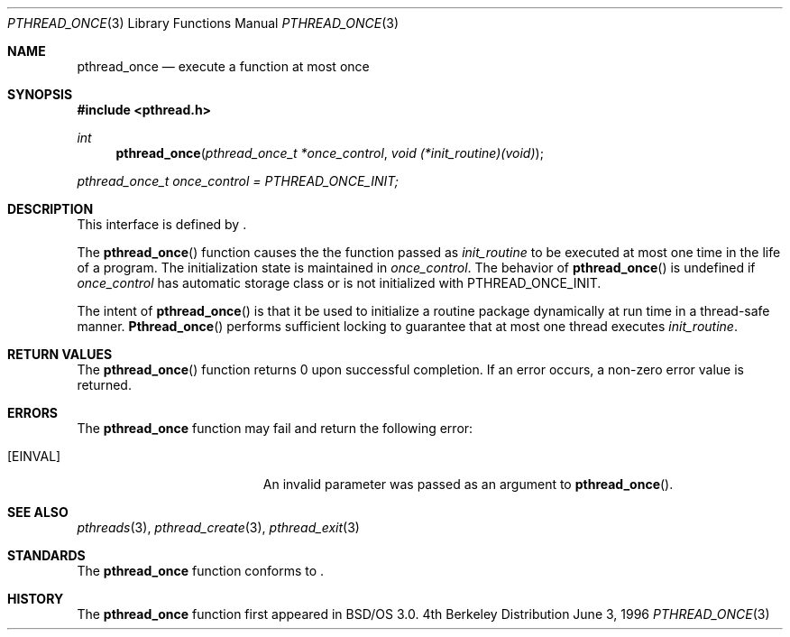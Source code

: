 .\"
.\" Copyright (c) 1996 Berkeley Software Design, Inc. All rights reserved.
.\" The Berkeley Software Design Inc. software License Agreement specifies
.\" the terms and conditions for redistribution.
.\"
.\" BSDI pthread_once.3,v 1.3 1996/12/12 03:03:46 donn Exp
.\" 
.Dd June 3, 1996
.Dt PTHREAD_ONCE 3
.Os BSD 4
.Sh NAME
.Nm pthread_once
.Nd execute a function at most once
.Sh SYNOPSIS
.Fd #include <pthread.h>
.Ft int
.Fn pthread_once "pthread_once_t *once_control" "void (*init_routine)(void)"
.Pp
.Va pthread_once_t once_control = PTHREAD_ONCE_INIT;
.Sh DESCRIPTION
.Pp
This interface is defined by
.St -p1003.1c .
.Pp
The 
.Fn pthread_once
function causes the the function passed as 
.Fa init_routine
to be executed at most one time in the life of a program.  The
initialization state is maintained in 
.Fa once_control .
The behavior of 
.Fn pthread_once 
is undefined if 
.Fa once_control 
has automatic storage class or is not initialized with
.Dv PTHREAD_ONCE_INIT.
.Pp
The intent of
.Fn pthread_once 
is that it be used to initialize a routine package dynamically
at run time in a thread-safe manner.  
.Fn Pthread_once
performs sufficient locking to guarantee that at most one thread
executes 
.Fa init_routine .
.Sh RETURN VALUES
The 
.Fn pthread_once
function returns 0 upon successful completion.  If an error occurs, a 
non-zero error value is returned.
.Sh ERRORS
The
.Nm pthread_once
function may fail and return the following error:
.Bl -tag -width Er
.It Bq Er EINVAL
An invalid parameter was passed as an argument to 
.Fn pthread_once .
.El
.Sh SEE ALSO
.Xr pthreads 3 ,
.Xr pthread_create 3 ,
.Xr pthread_exit 3
.Sh STANDARDS
The
.Nm pthread_once
function conforms to
.St -p1003.1c .
.Sh HISTORY
The
.Nm pthread_once
function first appeared in BSD/OS 3.0.
